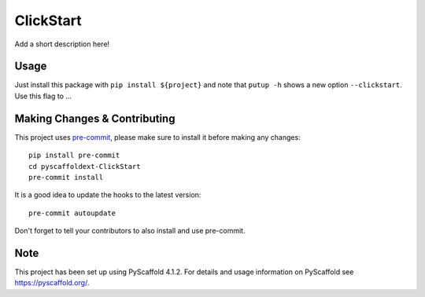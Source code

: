 ==========
ClickStart
==========


Add a short description here!


Usage
=====

Just install this package with ``pip install ${project}`` and note that ``putup -h`` shows a new option ``--clickstart``. Use this flag to ...


.. _pyscaffold-notes:

Making Changes & Contributing
=============================

This project uses `pre-commit`_, please make sure to install it before making any
changes::

    pip install pre-commit
    cd pyscaffoldext-ClickStart
    pre-commit install

It is a good idea to update the hooks to the latest version::

    pre-commit autoupdate

Don't forget to tell your contributors to also install and use pre-commit.

.. _pre-commit: https://pre-commit.com/

Note
====

This project has been set up using PyScaffold 4.1.2. For details and usage
information on PyScaffold see https://pyscaffold.org/.
